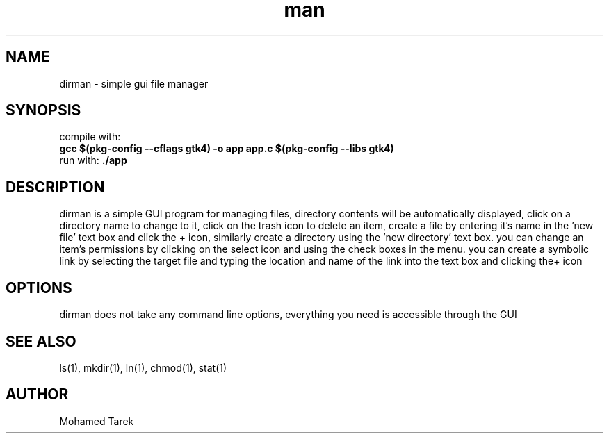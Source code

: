 .\" Manpage for dirman.
.TH man 1 "10 May 2024" "1.0" "dirman - The OS-1 course task"
.SH NAME
dirman \- simple gui file manager
.SH SYNOPSIS
compile with: 
.br
.B gcc $(pkg-config --cflags gtk4) -o app app.c $(pkg-config --libs gtk4)
.br
run with: 
.B ./app
.SH DESCRIPTION
dirman is a simple GUI program for managing files, directory contents will be automatically displayed, click on a directory name to change to it, click on the trash icon to delete an item, create a file by entering it's name in the 'new file' text box and click the + icon, similarly create a directory using the 'new directory' text box. you can change an item's permissions by clicking on the select icon and using the check boxes in the menu. you can create a symbolic link by selecting the target file and typing the location and name of the link into the text box and clicking the+ icon
.SH OPTIONS
dirman does not take any command line options, everything you need is accessible through the GUI
.SH SEE ALSO
ls(1), mkdir(1), ln(1), chmod(1), stat(1)
.SH AUTHOR
Mohamed Tarek